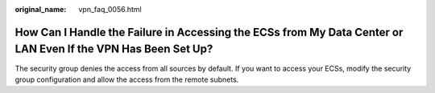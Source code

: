 :original_name: vpn_faq_0056.html

.. _vpn_faq_0056:

How Can I Handle the Failure in Accessing the ECSs from My Data Center or LAN Even If the VPN Has Been Set Up?
==============================================================================================================

The security group denies the access from all sources by default. If you want to access your ECSs, modify the security group configuration and allow the access from the remote subnets.
